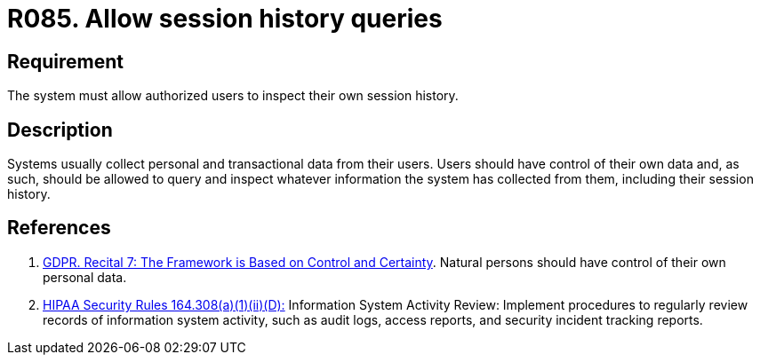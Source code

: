 :slug: rules/085/
:category: logs
:description: This document contains the details of the security requirements related to the definition and management of logs in the organization. This requirement establishes the importance of allowing authorized users to query and inspect their own session history.
:keywords: Requirement, Security, Logs, Session, History, GDPR
:rules: yes

= R085. Allow session history queries

== Requirement

The system must allow authorized users to inspect their own session history.

== Description

Systems usually collect personal and transactional data from their users.
Users should have control of their own data and, as such,
should be allowed to query and inspect whatever information the system has
collected from them,
including their session history.

== References

. [[r1]] link:https://gdpr-info.eu/recitals/no-7/[GDPR. Recital 7: The Framework is Based on Control and Certainty].
Natural persons should have control of their own personal data.

. [[r2]] link:https://www.law.cornell.edu/cfr/text/45/164.308[+HIPAA Security Rules+ 164.308(a)(1)(ii)(D):]
Information System Activity Review: Implement procedures
to regularly review records of information system activity,
such as audit logs, access reports, and security incident tracking reports.
